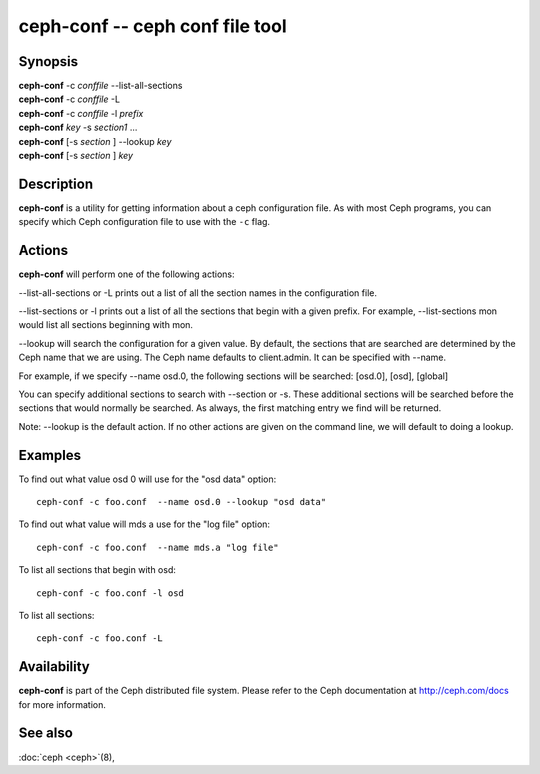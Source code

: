 ==================================
 ceph-conf -- ceph conf file tool
==================================

.. program:: ceph-conf

Synopsis
========

| **ceph-conf** -c *conffile* --list-all-sections
| **ceph-conf** -c *conffile* -L
| **ceph-conf** -c *conffile* -l *prefix*
| **ceph-conf** *key* -s *section1* ...
| **ceph-conf** [-s *section* ] --lookup *key*
| **ceph-conf** [-s *section* ] *key*


Description
===========

**ceph-conf** is a utility for getting information about a ceph
configuration file. As with most Ceph programs, you can specify which
Ceph configuration file to use with the ``-c`` flag.


Actions
=======

.. TODO format this like a proper man page

**ceph-conf** will perform one of the following actions:

--list-all-sections or -L prints out a list of all the section names in the configuration
file.

--list-sections or -l prints out a list of all the sections that begin
with a given prefix. For example, --list-sections mon would list all
sections beginning with mon.

--lookup will search the configuration for a given value.  By default, the sections  that
are searched are determined by the Ceph name that we are using. The Ceph name defaults to
client.admin. It can be specified with --name.

For example, if we specify  --name  osd.0,  the  following  sections  will  be  searched:
[osd.0], [osd], [global]

You  can  specify  additional  sections to search with --section or -s.  These additional
sections will be searched before the sections that would normally be searched. As always,
the first matching entry we find will be returned.

Note:  --lookup is the default action. If no other actions are given on the command line,
we will default to doing a lookup.


Examples
========

To find out what value osd 0 will use for the "osd data" option::

        ceph-conf -c foo.conf  --name osd.0 --lookup "osd data"

To find out what value will mds a use for the "log file" option::

        ceph-conf -c foo.conf  --name mds.a "log file"

To list all sections that begin with osd::

        ceph-conf -c foo.conf -l osd

To list all sections::

        ceph-conf -c foo.conf -L


Availability
============

**ceph-conf** is part of the Ceph distributed file system.  Please refer
to the Ceph documentation at http://ceph.com/docs for more
information.


See also
========

:doc:`ceph <ceph>`\(8),
